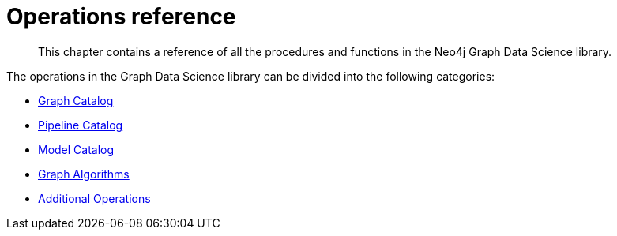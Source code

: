 [appendix]
[[appendix-a]]
= Operations reference
:description: This chapter contains a reference of all the procedures and functions in the Neo4j Graph Data Science library.

[abstract]
--
This chapter contains a reference of all the procedures and functions in the Neo4j Graph Data Science library.
--

The operations in the Graph Data Science library can be divided into the following categories:

* xref::operations-reference/graph-operation-references.adoc[Graph Catalog]
* xref::operations-reference/pipeline-operation-references.adoc[Pipeline Catalog]
* xref::operations-reference/model-operation-references.adoc[Model Catalog]
* xref::operations-reference/algorithm-references.adoc[Graph Algorithms]
* xref::operations-reference/additional-operation-references.adoc[Additional Operations]
